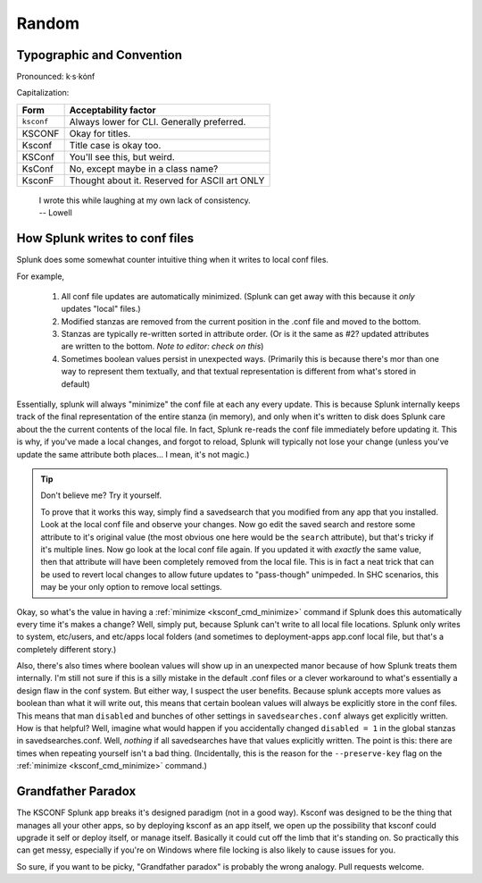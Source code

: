 Random
======

Typographic and Convention
**************************

Pronounced:   k·s·kȯnf



Capitalization:


============    ====================================
Form            Acceptability factor
============    ====================================
``ksconf``      Always lower for CLI.
                Generally preferred.
KSCONF          Okay for titles.
Ksconf          Title case is okay too.
KSConf          You'll see this, but weird.
KsConf          No, except maybe in a class name?
KsconF          Thought about it.
                Reserved for ASCII art ONLY
============    ====================================


    | I wrote this while laughing at my own lack of consistency.
    | -- Lowell


.. _splunk conf updates:

How Splunk writes to conf files
********************************

Splunk does some somewhat counter intuitive thing when it writes to local conf files.

For example,

 1. All conf file updates are automatically minimized.  (Splunk can get away with this because it
    *only* updates "local" files.)
 2. Modified stanzas are removed from the current position in the .conf file and moved to the bottom.
 3. Stanzas are typically re-written sorted in attribute order.  (Or is it the same as #2? updated
    attributes are written to the bottom.  *Note to editor: check on this*)
 4. Sometimes boolean values persist in unexpected ways.  (Primarily this is because there's mor
    than one way to represent them textually, and that textual representation is different from
    what's stored in default)

Essentially, splunk will always "minimize" the conf file at each any every update.  This is because
Splunk internally keeps track of the final representation of the entire stanza (in memory), and only
when it's written to disk does Splunk care about the the current contents of the local file.  In
fact, Splunk re-reads the conf file immediately before updating it.  This is why, if you've made a
local changes, and forgot to reload, Splunk will typically not lose your change (unless you've
update the same attribute both places... I mean, it's not magic.)


..  tip:: Don't believe me? Try it yourself.

    To prove that it works this way, simply find a savedsearch that you modified from any app that
    you installed.  Look at the local conf file and observe your changes.  Now go edit the saved
    search and restore some attribute to it's original value (the most obvious one here would be the
    ``search`` attribute), but that's tricky if it's multiple lines.  Now go look at the local conf
    file again.  If you updated it with *exactly* the same value, then that attribute will have been
    completely removed from the local file.  This is in fact a neat trick that can be used to revert
    local changes to allow future updates to "pass-though" unimpeded.  In SHC scenarios, this may
    be your only option to remove local settings.

Okay, so what's the value in having a :ref:`minimize <ksconf_cmd_minimize>` command if Splunk does
this automatically every time it's makes a change?  Well, simply put, because Splunk can't write to
all local file locations.  Splunk only writes to system, etc/users, and etc/apps local folders (and
sometimes to deployment-apps app.conf local file, but that's a completely different story.)

Also, there's also times where boolean values will show up in an unexpected manor because of how
Splunk treats them internally.  I'm still not sure if this is a silly mistake in the default .conf
files or a clever workaround to what's essentially a design flaw in the conf system.  But either
way, I suspect the user benefits.  Because splunk accepts more values as boolean than what it will
write out, this means that certain boolean values will always be explicitly store in the conf files.
This means that man ``disabled`` and bunches of other settings in ``savedsearches.conf`` always get
explicitly written.  How is that helpful?  Well, imagine what would happen if you accidentally
changed ``disabled = 1`` in the global stanzas in savedsearches.conf.  Well, *nothing* if all
savedsearches have that values explicitly written.  The point is this: there are times when
repeating yourself isn't a bad thing.  (Incidentally, this is the reason for the ``--preserve-key``
flag on the :ref:`minimize <ksconf_cmd_minimize>` command.)



..  _Grandfather Paradox:

Grandfather Paradox
*******************

The KSCONF Splunk app breaks it's designed paradigm (not in a good way).  Ksconf was designed to be
the thing that manages all your other apps, so by deploying ksconf as an app itself, we open up the
possibility that ksconf could upgrade it self or deploy itself, or manage itself.   Basically it
could cut off the limb that it's standing on.   So practically this can get messy, especially if
you're on Windows where file locking is also likely to cause issues for you.

So sure, if you want to be picky, "Grandfather paradox" is probably the wrong analogy.
Pull requests welcome.
